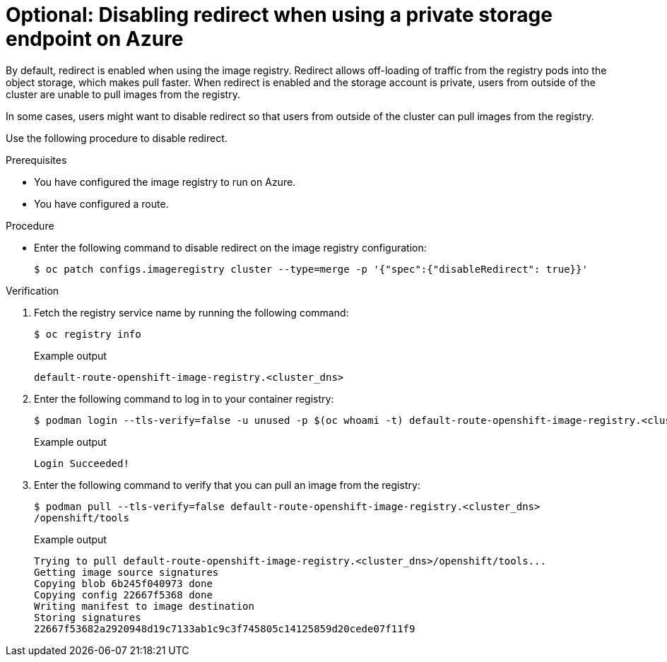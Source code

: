 // Module included in the following assemblies:
//
// * post_installation_configuration/configuring-private-cluster.adoc

:_mod-docs-content-type: PROCEDURE
[id="disabling-redirect-private-storage-endpoint-azure_{context}"]
= Optional: Disabling redirect when using a private storage endpoint on Azure

By default, redirect is enabled when using the image registry. Redirect allows off-loading of traffic from the registry pods into the object storage, which makes pull faster. When redirect is enabled and the storage account is private, users from outside of the cluster are unable to pull images from the registry. 

In some cases, users might want to disable redirect so that users from outside of the cluster can pull images from the registry. 

Use the following procedure to disable redirect.

.Prerequisites

* You have configured the image registry to run on Azure.
* You have configured a route.

.Procedure

* Enter the following command to disable redirect on the image 
registry configuration:
+
[source,terminal]
----
$ oc patch configs.imageregistry cluster --type=merge -p '{"spec":{"disableRedirect": true}}'
----

.Verification

. Fetch the registry service name by running the following command:
+
[source,terminal]
----
$ oc registry info
----
+
.Example output
+
[source,terminal]
----
default-route-openshift-image-registry.<cluster_dns>
----

. Enter the following command to log in to your container registry:
+
[source,terminal]
----
$ podman login --tls-verify=false -u unused -p $(oc whoami -t) default-route-openshift-image-registry.<cluster_dns>
----
+
.Example output
+
[source,terminal]
----
Login Succeeded!
----

. Enter the following command to verify that you can pull an image from the registry:
+
[source,terminal]
----
$ podman pull --tls-verify=false default-route-openshift-image-registry.<cluster_dns>
/openshift/tools
----
+
.Example output
+
[source,terminal]
----
Trying to pull default-route-openshift-image-registry.<cluster_dns>/openshift/tools...
Getting image source signatures
Copying blob 6b245f040973 done
Copying config 22667f5368 done
Writing manifest to image destination
Storing signatures
22667f53682a2920948d19c7133ab1c9c3f745805c14125859d20cede07f11f9
----